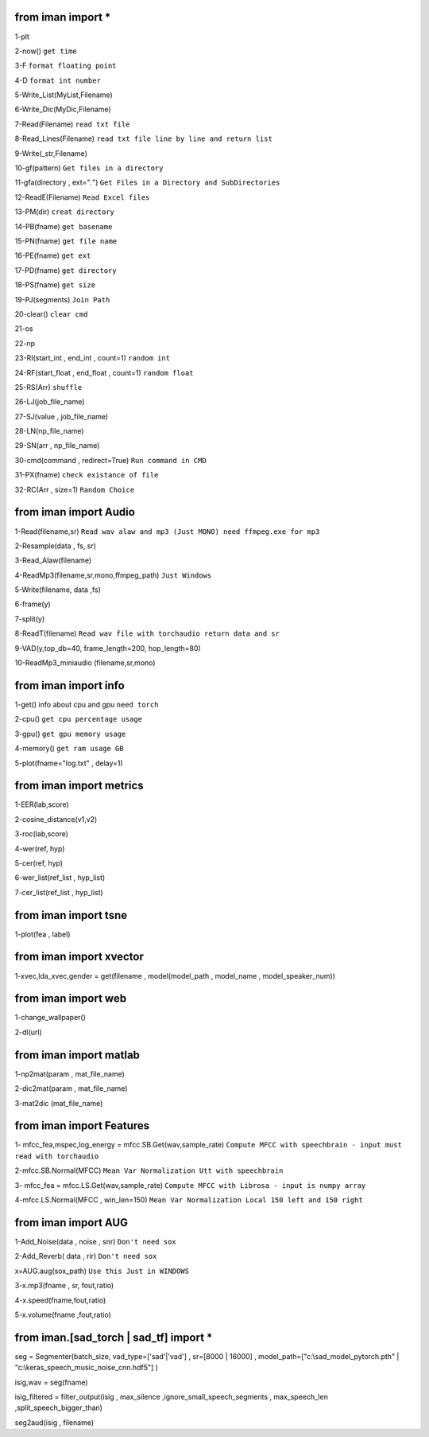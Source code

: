 from iman import * 
==================

1-plt

2-now() ``get time``

3-F ``format floating point``

4-D ``format int number``

5-Write_List(MyList,Filename)

6-Write_Dic(MyDic,Filename)

7-Read(Filename) ``read txt file``

8-Read_Lines(Filename) ``read txt file line by line and return list``

9-Write(_str,Filename)

10-gf(pattern) ``Get files in a directory``

11-gfa(directory , ext="*.*") ``Get Files in a Directory and SubDirectories``

12-ReadE(Filename) ``Read Excel files``

13-PM(dir) ``creat directory``

14-PB(fname) ``get basename``

15-PN(fname) ``get file name``

16-PE(fname) ``get ext``

17-PD(fname) ``get directory``

18-PS(fname) ``get size``

19-PJ(segments) ``Join Path``

20-clear() ``clear cmd``

21-os

22-np

23-RI(start_int , end_int , count=1) ``random int``

24-RF(start_float , end_float , count=1) ``random float``

25-RS(Arr) ``shuffle``

26-LJ(job_file_name)

27-SJ(value , job_file_name)

28-LN(np_file_name)

29-SN(arr , np_file_name)

30-cmd(command , redirect=True) ``Run command in CMD``

31-PX(fname) ``check existance of file``

32-RC(Arr , size=1) ``Random Choice``

from iman import Audio 
======================
1-Read(filename,sr) ``Read wav alaw and mp3 (Just MONO) need ffmpeg.exe for mp3``

2-Resample(data , fs, sr)

3-Read_Alaw(filename)

4-ReadMp3(filename,sr,mono,ffmpeg_path) ``Just Windows``

5-Write(filename, data ,fs)

6-frame(y)

7-split(y)

8-ReadT(filename) ``Read wav file with torchaudio return data and sr``

9-VAD(y,top_db=40, frame_length=200, hop_length=80)

10-ReadMp3_miniaudio (filename,sr,mono)

from iman import info 
=====================

1-get() info about cpu and gpu ``need torch``

2-cpu() ``get cpu percentage usage``

3-gpu() ``get gpu memory usage``

4-memory() ``get ram usage GB``

5-plot(fname="log.txt" , delay=1)


from iman import metrics 
========================
1-EER(lab,score)

2-cosine_distance(v1,v2)

3-roc(lab,score)

4-wer(ref, hyp)

5-cer(ref, hyp)

6-wer_list(ref_list , hyp_list)

7-cer_list(ref_list , hyp_list)

from iman import tsne 
=====================

1-plot(fea , label)

from iman import xvector 
========================
1-xvec,lda_xvec,gender = get(filename , model(model_path , model_name , model_speaker_num))


from iman import web 
====================
1-change_wallpaper()

2-dl(url)

from iman import matlab 
=======================
1-np2mat(param , mat_file_name)

2-dic2mat(param , mat_file_name)

3-mat2dic (mat_file_name)

from iman import Features
=========================
1- mfcc_fea,mspec,log_energy = mfcc.SB.Get(wav,sample_rate) ``Compute MFCC with speechbrain - input must read with torchaudio``

2-mfcc.SB.Normal(MFCC) ``Mean Var Normalization Utt with speechbrain``

3- mfcc_fea = mfcc.LS.Get(wav,sample_rate) ``Compute MFCC with Librosa - input is numpy array``

4-mfcc.LS.Normal(MFCC , win_len=150) ``Mean Var Normalization Local 150 left and 150 right``

from iman import AUG  
====================
1-Add_Noise(data , noise , snr) ``Don't need sox``

2-Add_Reverb( data , rir) ``Don't need sox``

x=AUG.aug(sox_path) ``Use this Just in WINDOWS``

3-x.mp3(fname , sr, fout,ratio)

4-x.speed(fname,fout,ratio)

5-x.volume(fname ,fout,ratio)

from iman.[sad_torch | sad_tf] import *
=======================================
seg = Segmenter(batch_size, vad_type=['sad'|'vad'] , sr=[8000 | 16000] , model_path=["c:\\sad_model_pytorch.pth" | "c:\\keras_speech_music_noise_cnn.hdf5"] )

isig,wav = seg(fname)

isig_filtered = filter_output(isig , max_silence ,ignore_small_speech_segments , max_speech_len ,split_speech_bigger_than)   

seg2aud(isig , filename)  
 




